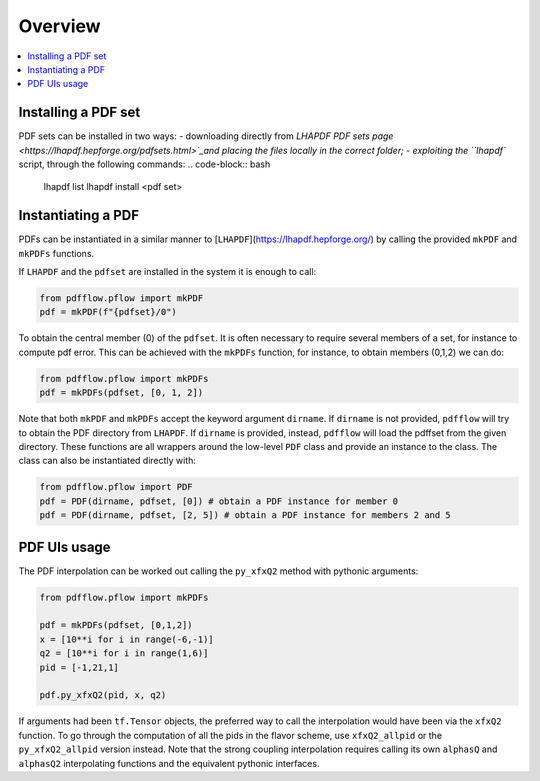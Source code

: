 .. _overview-label:

========
Overview
========

.. contents::
   :local:
   :depth: 1

Installing a PDF set
--------------------
PDF sets can be installed in two ways:
- downloading directly from `LHAPDF PDF sets page <https://lhapdf.hepforge.org/pdfsets.html>`_and placing the files locally in the correct folder;
- exploiting the ``lhapdf`` script, through the following commands:
.. code-block:: bash
	lhapdf list
	lhapdf install <pdf set>

Instantiating a PDF
-------------------
PDFs can be instantiated in a similar manner to [``LHAPDF``](https://lhapdf.hepforge.org/)
by calling the provided ``mkPDF`` and ``mkPDFs`` functions.

If ``LHAPDF`` and the ``pdfset`` are installed in the system it is enough to call:

.. code-block:: python

  from pdfflow.pflow import mkPDF
  pdf = mkPDF(f"{pdfset}/0")

To obtain the central member (0) of the ``pdfset``.
It is often necessary to require several members of a set, for instance to compute
pdf error. This can be achieved with the ``mkPDFs`` function, for instance,
to obtain members (0,1,2) we can do:

.. code-block:: python

  from pdfflow.pflow import mkPDFs
  pdf = mkPDFs(pdfset, [0, 1, 2])

Note that both ``mkPDF`` and ``mkPDFs`` accept the keyword argument ``dirname``.
If ``dirname`` is not provided, ``pdfflow`` will try to obtain the PDF directory
from ``LHAPDF``.
If ``dirname`` is provided, instead, ``pdfflow`` will load the pdffset from the given directory.
These functions are all wrappers around the low-level ``PDF`` class and provide an instance to the class.
The class can also be instantiated directly with:

.. code-block:: python

  from pdfflow.pflow import PDF
  pdf = PDF(dirname, pdfset, [0]) # obtain a PDF instance for member 0
  pdf = PDF(dirname, pdfset, [2, 5]) # obtain a PDF instance for members 2 and 5


PDF UIs usage
-------------
The PDF interpolation can be worked out calling the ``py_xfxQ2`` method with pythonic arguments:

.. code-block:: python

	from pdfflow.pflow import mkPDFs
	
	pdf = mkPDFs(pdfset, [0,1,2])
	x = [10**i for i in range(-6,-1)]
	q2 = [10**i for i in range(1,6)]
	pid = [-1,21,1]

	pdf.py_xfxQ2(pid, x, q2)

If arguments had been ``tf.Tensor`` objects, the preferred way to call the interpolation would have been
via the ``xfxQ2`` function.
To go through the computation of all the pids in the flavor scheme, use ``xfxQ2_allpid`` or the
``py_xfxQ2_allpid`` version instead.
Note that the strong coupling interpolation requires calling
its own ``alphasQ`` and ``alphasQ2`` interpolating functions and the equivalent pythonic interfaces.
